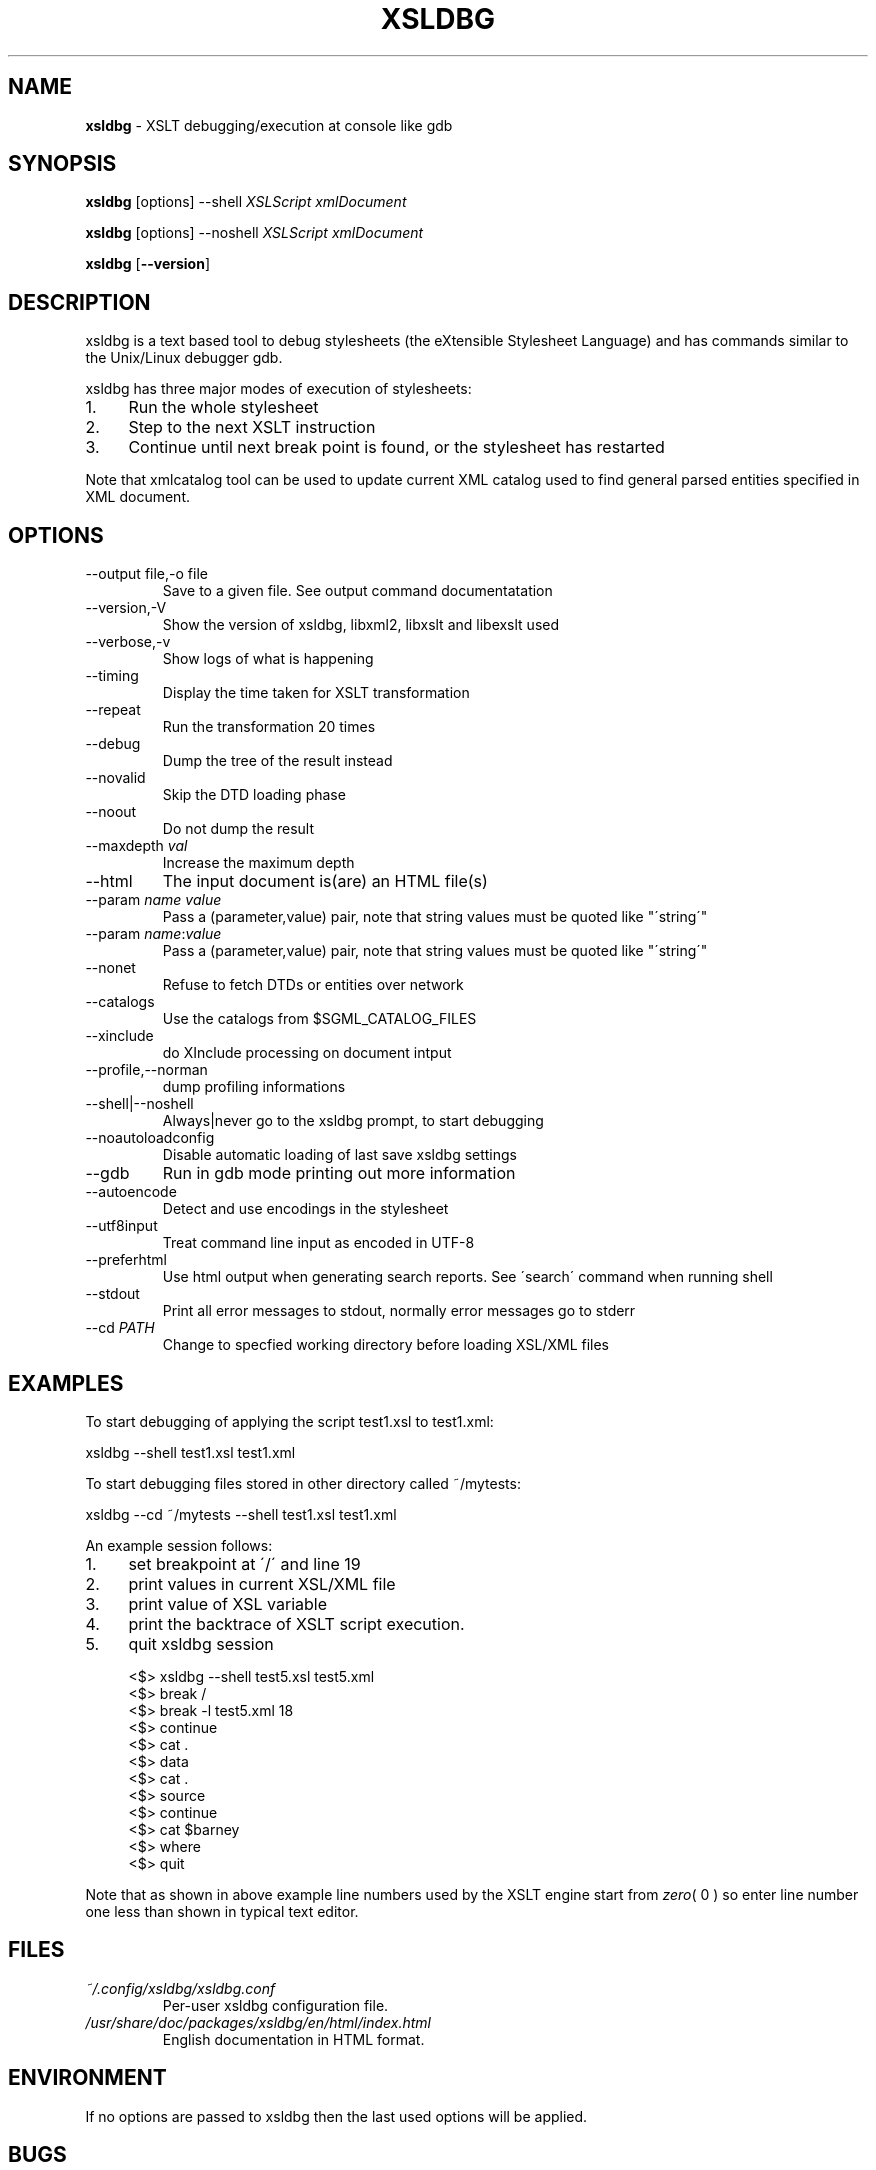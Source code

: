 .\" generated with Ronn/v0.7.3
.\" http://github.com/rtomayko/ronn/tree/0.7.3
.
.TH "XSLDBG" "1" "2018-08-11" "" ""
.
.SH "NAME"
\fBxsldbg\fR \- XSLT debugging/execution at console like gdb
.
.SH "SYNOPSIS"
\fBxsldbg\fR [options] \-\-shell \fIXSLScript\fR \fIxmlDocument\fR
.
.P
\fBxsldbg\fR [options] \-\-noshell \fIXSLScript\fR \fIxmlDocument\fR
.
.P
\fBxsldbg\fR [\fB\-\-version\fR]
.
.SH "DESCRIPTION"
xsldbg is a text based tool to debug stylesheets (the eXtensible Stylesheet Language) and has commands similar to the Unix/Linux debugger gdb\.
.
.P
xsldbg has three major modes of execution of stylesheets:
.
.IP "1." 4
Run the whole stylesheet
.
.IP "2." 4
Step to the next XSLT instruction
.
.IP "3." 4
Continue until next break point is found, or the stylesheet has restarted
.
.IP "" 0
.
.P
Note that xmlcatalog tool can be used to update current XML catalog used to find general parsed entities specified in XML document\.
.
.SH "OPTIONS"
.
.TP
\-\-output file,\-o file
Save to a given file\. See output command documentatation
.
.TP
\-\-version,\-V
Show the version of xsldbg, libxml2, libxslt and libexslt used
.
.TP
\-\-verbose,\-v
Show logs of what is happening
.
.TP
\-\-timing
Display the time taken for XSLT transformation
.
.TP
\-\-repeat
Run the transformation 20 times
.
.TP
\-\-debug
Dump the tree of the result instead
.
.TP
\-\-novalid
Skip the DTD loading phase
.
.TP
\-\-noout
Do not dump the result
.
.TP
\-\-maxdepth \fIval\fR
Increase the maximum depth
.
.TP
\-\-html
The input document is(are) an HTML file(s)
.
.TP
\-\-param \fIname\fR \fIvalue\fR
Pass a (parameter,value) pair, note that string values must be quoted like "\'string\'"
.
.TP
\-\-param \fIname\fR:\fIvalue\fR
Pass a (parameter,value) pair, note that string values must be quoted like "\'string\'"
.
.TP
\-\-nonet
Refuse to fetch DTDs or entities over network
.
.TP
\-\-catalogs
Use the catalogs from $SGML_CATALOG_FILES
.
.TP
\-\-xinclude
do XInclude processing on document intput
.
.TP
\-\-profile,\-\-norman
dump profiling informations
.
.TP
\-\-shell|\-\-noshell
Always|never go to the xsldbg prompt, to start debugging
.
.TP
\-\-noautoloadconfig
Disable automatic loading of last save xsldbg settings
.
.TP
\-\-gdb
Run in gdb mode printing out more information
.
.TP
\-\-autoencode
Detect and use encodings in the stylesheet
.
.TP
\-\-utf8input
Treat command line input as encoded in UTF\-8
.
.TP
\-\-preferhtml
Use html output when generating search reports\. See \'search\' command when running shell
.
.TP
\-\-stdout
Print all error messages to stdout, normally error messages go to stderr
.
.TP
\-\-cd \fIPATH\fR
Change to specfied working directory before loading XSL/XML files
.
.SH "EXAMPLES"
To start debugging of applying the script test1\.xsl to test1\.xml:
.
.P
xsldbg \-\-shell test1\.xsl test1\.xml
.
.P
To start debugging files stored in other directory called ~/mytests:
.
.P
xsldbg \-\-cd ~/mytests \-\-shell test1\.xsl test1\.xml
.
.P
An example session follows:
.
.IP "1." 4
set breakpoint at \'/\' and line 19
.
.IP "2." 4
print values in current XSL/XML file
.
.IP "3." 4
print value of XSL variable
.
.IP "4." 4
print the backtrace of XSLT script execution\.
.
.IP "5." 4
quit xsldbg session
.
.IP "" 0
.
.IP "" 4
.
.nf

<$> xsldbg \-\-shell test5\.xsl test5\.xml
<$> break /
<$> break \-l test5\.xml 18
<$> continue
<$> cat \.
<$> data
<$> cat \.
<$> source
<$> continue
<$> cat $barney
<$> where
<$> quit
.
.fi
.
.IP "" 0
.
.P
Note that as shown in above example line numbers used by the XSLT engine start from \fIzero\fR( 0 ) so enter line number one less than shown in typical text editor\.
.
.SH "FILES"
.
.TP
\fI~/\.config/xsldbg/xsldbg\.conf\fR
Per\-user xsldbg configuration file\.
.
.TP
\fI/usr/share/doc/packages/xsldbg/en/html/index\.html\fR
English documentation in HTML format\.
.
.SH "ENVIRONMENT"
If no options are passed to xsldbg then the last used options will be applied\.
.
.SH "BUGS"
See Source forge issues: https://sourceforge\.net/p/xsldbg/_list/tickets
.
.SH "AUTHOR"
Keith Isdale \fIkeithisdale@gmail\.com\fR
.
.SH "SEE ALSO"
\fBxmlcatalog(1)\fR
